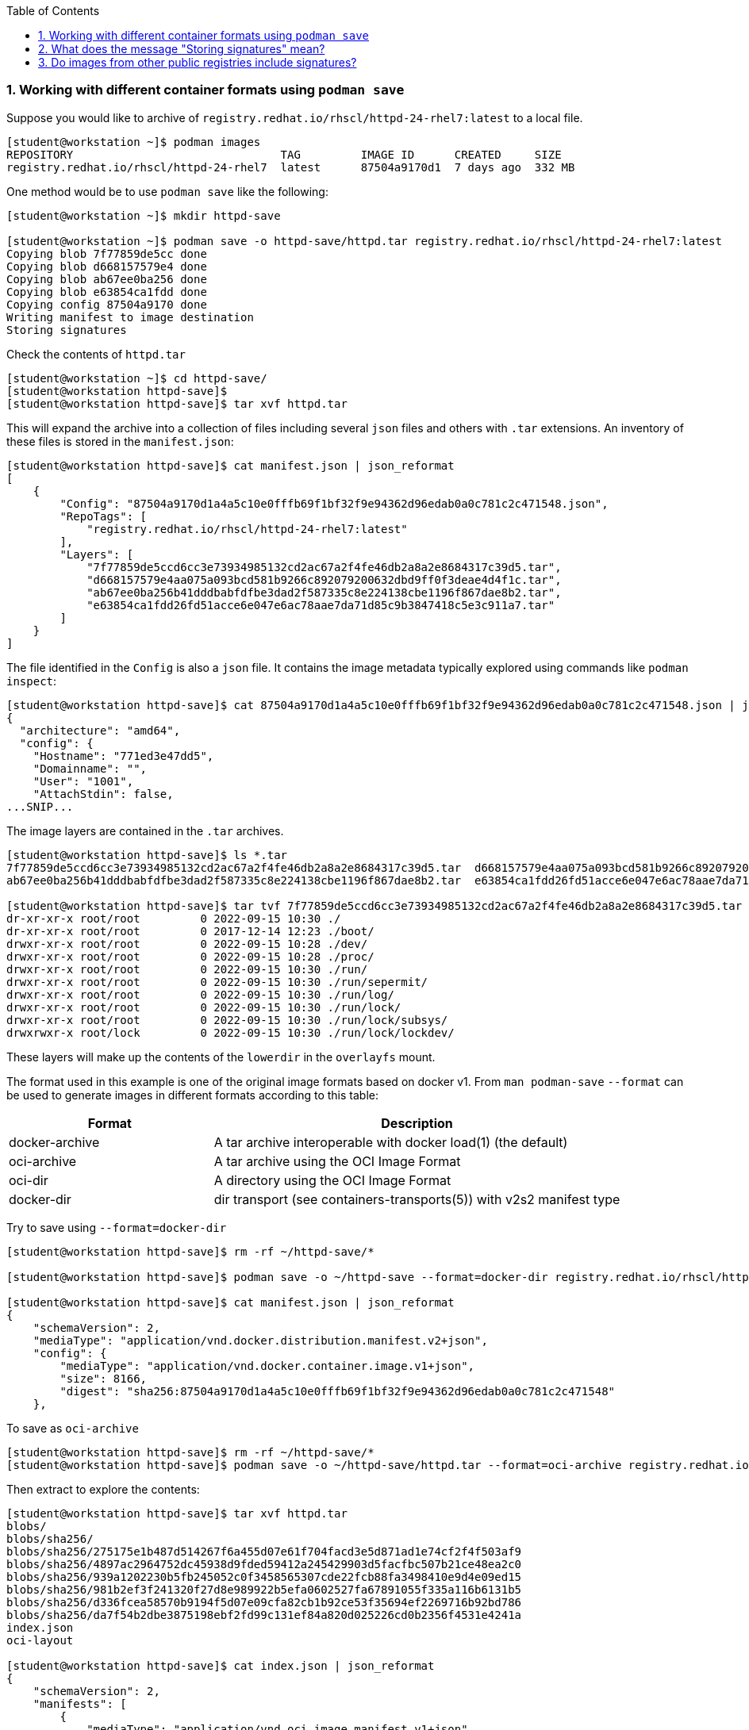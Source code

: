 :pygments-style: tango
:source-highlighter: pygments
:toc:
:toclevels: 7
:sectnums:
:sectnumlevels: 6
:numbered:
:chapter-label:
:icons: font
ifndef::env-github[:icons: font]
ifdef::env-github[]
:status:
:outfilesuffix: .adoc
:caution-caption: :fire:
:important-caption: :exclamation:
:note-caption: :paperclip:
:tip-caption: :bulb:
:warning-caption: :warning:
endif::[]
:imagesdir: ./images/

=== Working with different container formats using `podman save`

Suppose you would like to archive of `registry.redhat.io/rhscl/httpd-24-rhel7:latest` to a local file.

[source,bash]
----
[student@workstation ~]$ podman images
REPOSITORY                               TAG         IMAGE ID      CREATED     SIZE
registry.redhat.io/rhscl/httpd-24-rhel7  latest      87504a9170d1  7 days ago  332 MB
----

One method would be to use `podman save` like the following:

[source,bash]
----
[student@workstation ~]$ mkdir httpd-save

[student@workstation ~]$ podman save -o httpd-save/httpd.tar registry.redhat.io/rhscl/httpd-24-rhel7:latest
Copying blob 7f77859de5cc done
Copying blob d668157579e4 done
Copying blob ab67ee0ba256 done
Copying blob e63854ca1fdd done
Copying config 87504a9170 done
Writing manifest to image destination
Storing signatures
----

Check the contents of `httpd.tar`

[source,bash]
----
[student@workstation ~]$ cd httpd-save/
[student@workstation httpd-save]$
[student@workstation httpd-save]$ tar xvf httpd.tar
----

This will expand the archive into a collection of files including several `json` files and others with `.tar` extensions.
An inventory of these files is stored in the `manifest.json`:

[source,bash]
----
[student@workstation httpd-save]$ cat manifest.json | json_reformat
[
    {
        "Config": "87504a9170d1a4a5c10e0fffb69f1bf32f9e94362d96edab0a0c781c2c471548.json",
        "RepoTags": [
            "registry.redhat.io/rhscl/httpd-24-rhel7:latest"
        ],
        "Layers": [
            "7f77859de5ccd6cc3e73934985132cd2ac67a2f4fe46db2a8a2e8684317c39d5.tar",
            "d668157579e4aa075a093bcd581b9266c892079200632dbd9ff0f3deae4d4f1c.tar",
            "ab67ee0ba256b41dddbabfdfbe3dad2f587335c8e224138cbe1196f867dae8b2.tar",
            "e63854ca1fdd26fd51acce6e047e6ac78aae7da71d85c9b3847418c5e3c911a7.tar"
        ]
    }
]
----

The file identified in the `Config` is also a `json` file.  It contains the image metadata typically explored using commands like `podman inspect`:

[source,bash]
----
[student@workstation httpd-save]$ cat 87504a9170d1a4a5c10e0fffb69f1bf32f9e94362d96edab0a0c781c2c471548.json | jq | head
{
  "architecture": "amd64",
  "config": {
    "Hostname": "771ed3e47dd5",
    "Domainname": "",
    "User": "1001",
    "AttachStdin": false,
...SNIP...
----

The image layers are contained in the `.tar` archives.

[source,bash]
----
[student@workstation httpd-save]$ ls *.tar
7f77859de5ccd6cc3e73934985132cd2ac67a2f4fe46db2a8a2e8684317c39d5.tar  d668157579e4aa075a093bcd581b9266c892079200632dbd9ff0f3deae4d4f1c.tar
ab67ee0ba256b41dddbabfdfbe3dad2f587335c8e224138cbe1196f867dae8b2.tar  e63854ca1fdd26fd51acce6e047e6ac78aae7da71d85c9b3847418c5e3c911a7.tar

[student@workstation httpd-save]$ tar tvf 7f77859de5ccd6cc3e73934985132cd2ac67a2f4fe46db2a8a2e8684317c39d5.tar | head
dr-xr-xr-x root/root         0 2022-09-15 10:30 ./
dr-xr-xr-x root/root         0 2017-12-14 12:23 ./boot/
drwxr-xr-x root/root         0 2022-09-15 10:28 ./dev/
drwxr-xr-x root/root         0 2022-09-15 10:28 ./proc/
drwxr-xr-x root/root         0 2022-09-15 10:30 ./run/
drwxr-xr-x root/root         0 2022-09-15 10:30 ./run/sepermit/
drwxr-xr-x root/root         0 2022-09-15 10:30 ./run/log/
drwxr-xr-x root/root         0 2022-09-15 10:30 ./run/lock/
drwxr-xr-x root/root         0 2022-09-15 10:30 ./run/lock/subsys/
drwxrwxr-x root/lock         0 2022-09-15 10:30 ./run/lock/lockdev/
----

These layers will make up the contents of the `lowerdir` in the `overlayfs` mount.

The format used in this example is one of the original image formats based on docker v1.
From `man podman-save` `--format` can be used to generate images in different formats according to this table:

[cols="2a,4a",options=header]
|===
|Format |Description
|docker-archive | A tar archive interoperable with docker load(1) (the default)
|oci-archive |A tar archive using the OCI Image Format
|oci-dir |A directory using the OCI Image Format
|docker-dir | dir transport (see containers-transports(5)) with v2s2 manifest type
|===

Try to save using `--format=docker-dir`

[source,bash]
----
[student@workstation httpd-save]$ rm -rf ~/httpd-save/*

[student@workstation httpd-save]$ podman save -o ~/httpd-save --format=docker-dir registry.redhat.io/rhscl/httpd-24-rhel7:latest

[student@workstation httpd-save]$ cat manifest.json | json_reformat
{
    "schemaVersion": 2,
    "mediaType": "application/vnd.docker.distribution.manifest.v2+json",
    "config": {
        "mediaType": "application/vnd.docker.container.image.v1+json",
        "size": 8166,
        "digest": "sha256:87504a9170d1a4a5c10e0fffb69f1bf32f9e94362d96edab0a0c781c2c471548"
    },

----

To save as `oci-archive`

[source,bash]
----
[student@workstation httpd-save]$ rm -rf ~/httpd-save/*
[student@workstation httpd-save]$ podman save -o ~/httpd-save/httpd.tar --format=oci-archive registry.redhat.io/rhscl/httpd-24-rhel7:latest
----

Then extract to explore the contents:

[source,bash]
----
[student@workstation httpd-save]$ tar xvf httpd.tar
blobs/
blobs/sha256/
blobs/sha256/275175e1b487d514267f6a455d07e61f704facd3e5d871ad1e74cf2f4f503af9
blobs/sha256/4897ac2964752dc45938d9fded59412a245429903d5facfbc507b21ce48ea2c0
blobs/sha256/939a1202230b5fb245052c0f3458565307cde22fcb88fa3498410e9d4e09ed15
blobs/sha256/981b2ef3f241320f27d8e989922b5efa0602527fa67891055f335a116b6131b5
blobs/sha256/d336fcea58570b9194f5d07e09cfa82cb1b92ce53f35694ef2269716b92bd786
blobs/sha256/da7f54b2dbe3875198ebf2fd99c131ef84a820d025226cd0b2356f4531e4241a
index.json
oci-layout

[student@workstation httpd-save]$ cat index.json | json_reformat
{
    "schemaVersion": 2,
    "manifests": [
        {
            "mediaType": "application/vnd.oci.image.manifest.v1+json",
            "digest": "sha256:981b2ef3f241320f27d8e989922b5efa0602527fa67891055f335a116b6131b5",
            "size": 879,
            "annotations": {
                "org.opencontainers.image.ref.name": "registry.redhat.io/rhscl/httpd-24-rhel7:latest"
            }
        }
    ]
}
----

The OCI Image spec can be found here: https://github.com/opencontainers/image-spec/blob/main/spec.md

Cleanup with:

[source,bash]
----
[student@workstation httpd-save]$ cd ~
[student@workstation ~]$ rm -rf httpd-save
[student@workstation ~]$
----


=== What does the message "Storing signatures" mean?

When working with various container tools while retrieving or copying a container image, you may have noticed the message `Storing signatures` like:

[source,bash]
----
[student@workstation ~]$ podman pull registry.redhat.io/ubi8:latest
Trying to pull registry.redhat.io/ubi8:latest...
...SNIP...
Storing signatures
10f854072e7e7b7a715bcd78cf7925851159f9db82a2ff1c9b35806356352029
----

or

[source,bash]
----
[student@workstation ~]$ skopeo copy docker://registry.redhat.io/ubi8:latest containers-storage:localhost/ubi8:latest
Storing signatures
----

In either case, the local storage will include references to these images:

[source,bash]
----
[student@workstation ~]$ podman images
REPOSITORY                               TAG         IMAGE ID      CREATED      SIZE
localhost/ubi8                           latest      10f854072e7e  2 weeks ago  227 MB
registry.redhat.io/ubi8                  latest      10f854072e7e  2 weeks ago  227 MB
----

In this case, these images were copied from Red Hat\'s container registry.  Red Hat signs the containers it distributes so that any system can verify the containers came from Red Hat.

`podman` and `skopeo` will use the image trust configured in `/etc/containers/policy.json`

[source,bash]
----
[student@workstation ~]$ podman image trust show
default                     accept
registry.access.redhat.com  signedBy                security@redhat.com, security@redhat.com  https://access.redhat.com/webassets/docker/content/sigstore
registry.redhat.io          signedBy                security@redhat.com, security@redhat.com  https://registry.redhat.io/containers/sigstore
                            insecureAcceptAnything
----

Inspect `/etc/containers/policy.json`

[source,bash]
----
[student@workstation ~]$ cat /etc/containers/policy.json
"transports": {
    "docker": {
  "registry.access.redhat.com": [
{
    "type": "signedBy",
    "keyType": "GPGKeys",
    "keyPath": "/etc/pki/rpm-gpg/RPM-GPG-KEY-redhat-release"
}
  ],
  "registry.redhat.io": [
{
    "type": "signedBy",
    "keyType": "GPGKeys",
    "keyPath": "/etc/pki/rpm-gpg/RPM-GPG-KEY-redhat-release"
}
  ]
},
----

This indicates that images are validated from `registry.access.redhat.com` and `registry.redhat.io` using the same GPGKeys `rpm` uses to validate software packages installed through the RHEL package manager (ie yum/rpm).

Once the container images are copied to the local system however those signatures are removed.

Some tools like `skopeo copy` will report fatal messages when using an archive destination transport like oci-archive:

[source,bash]
----
[student@workstation ~]$ skopeo copy docker://registry.redhat.io/ubi8:latest oci-archive://home/student/mytest/ubi8.tar
Getting image source signatures
Checking if image destination supports signatures
FATA[0001] Can not copy signatures to oci-archive://home/student/mytest/ubi8.tar:: Pushing signatures for OCI images is not supported
----

This is expected.  `podman pull` will remove the signatures after validating but does so silently.

From https://github.com/containers/skopeo/issues/589

[quote]
____
Neither Docker daemon nor OCI supports storing the signatures, and `skopeo copy` refuses to just silently drop them.

You can use skopeo copy --remove-signatures to make the copy anyway; the signatures will be still read and policy.json will still be enforced, they just won’t be written into the destination.
____

Try making the `skopeo copy` again using the `--remove-signatures` option:

[source,bash]
----
[student@workstation ~]$ skopeo copy docker://registry.redhat.io/ubi8:latest oci-archive://home/student/mytest/ubi8.tar --remove-signatures
Copying blob 1b3417e31a5e done
Copying blob 809fe483e885 done
Copying config 5291d146cb done
Writing manifest to image destination
Storing signatures
----

Worked! This oci-archive can be loaded into the local container storage for use by the container runtime with:

[source,bash]
----
[student@workstation ~]$ podman load -i /home/student/mytest/ubi8.tar
Getting image source signatures
Copying blob 1b3417e31a5e skipped: already exists
Copying blob 809fe483e885 skipped: already exists
Copying config 5291d146cb done
Writing manifest to image destination
Storing signatures
Loaded image(s): sha256:5291d146cbbe8d356ca11a987a2b2c44269a768d460afa101e01ed7e7fb245b8
----


=== Do images from other public registries include signatures?

It depends on the image.  Many images are not signed at all.  It is also possible that they are signed but verification on local container host has not been configured with `podman image trust`

[source,bash]
----
[student@workstation ~]$ rm -rf mytest

[student@workstation ~]$ mkdir mytest

[student@workstation ~]$ skopeo copy docker://quay.io/ajblum/hello-openshift:latest dir:/home/student/mytest

[student@workstation ~]$ ls /home/student/mytest
7af3297a3fb4487b740ed6798163f618e6eddea1ee5fa0ba340329fcae31c8f6  b30065c58b6f2272f190bddd84e9adb6900f8946f92900e18d19622413d3ebc0  version
a3ed95caeb02ffe68cdd9fd84406680ae93d633cb16422d00e8a7c22955b46d4  manifest.json
----

Compare with:

[source,bash]
----
[student@workstation ~]$ mkdir mytest1

[student@workstation ~]$ skopeo copy docker://registry.redhat.io/ubi8:latest dir:/home/student/mytest1

[student@workstation ~]$ ls /home/student/mytest1
10f854072e7e7b7a715bcd78cf7925851159f9db82a2ff1c9b35806356352029  manifest.json  signature-3  signature-6
1b3417e31a5e0e64f861e121d4efed3152e75aaa85026cd784cd0070e063daa3  signature-1    signature-4  version
809fe483e88523e7021d76b001a552856f216430023bdc0aeff8fce8df385535  signature-2    signature-5
----

If you would like to sign your custom images with your personal GPG signatures consider:
https://developers.redhat.com/blog/2019/10/29/verifying-signatures-of-red-hat-container-images

